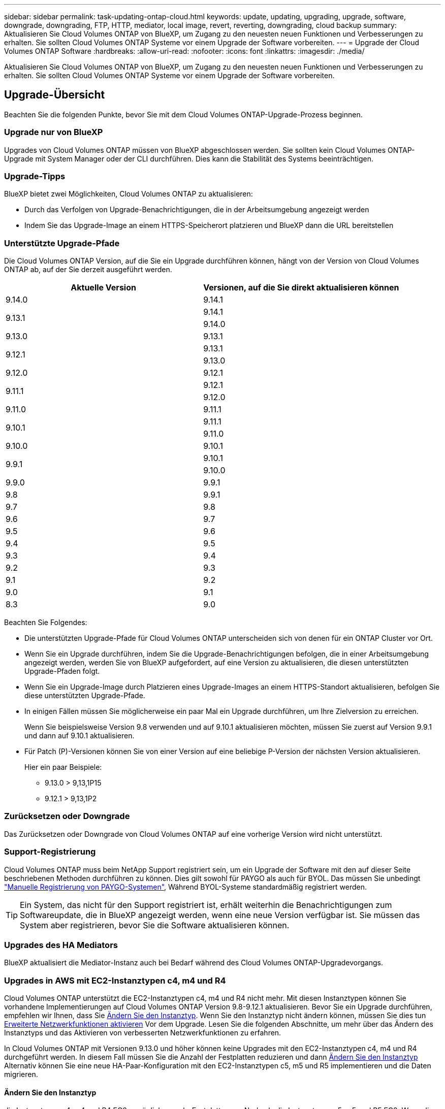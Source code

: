 ---
sidebar: sidebar 
permalink: task-updating-ontap-cloud.html 
keywords: update, updating, upgrading, upgrade, software, downgrade, downgrading, FTP, HTTP, mediator, local image, revert, reverting, downgrading, cloud backup 
summary: Aktualisieren Sie Cloud Volumes ONTAP von BlueXP, um Zugang zu den neuesten neuen Funktionen und Verbesserungen zu erhalten. Sie sollten Cloud Volumes ONTAP Systeme vor einem Upgrade der Software vorbereiten. 
---
= Upgrade der Cloud Volumes ONTAP Software
:hardbreaks:
:allow-uri-read: 
:nofooter: 
:icons: font
:linkattrs: 
:imagesdir: ./media/


[role="lead"]
Aktualisieren Sie Cloud Volumes ONTAP von BlueXP, um Zugang zu den neuesten neuen Funktionen und Verbesserungen zu erhalten. Sie sollten Cloud Volumes ONTAP Systeme vor einem Upgrade der Software vorbereiten.



== Upgrade-Übersicht

Beachten Sie die folgenden Punkte, bevor Sie mit dem Cloud Volumes ONTAP-Upgrade-Prozess beginnen.



=== Upgrade nur von BlueXP

Upgrades von Cloud Volumes ONTAP müssen von BlueXP abgeschlossen werden. Sie sollten kein Cloud Volumes ONTAP-Upgrade mit System Manager oder der CLI durchführen. Dies kann die Stabilität des Systems beeinträchtigen.



=== Upgrade-Tipps

BlueXP bietet zwei Möglichkeiten, Cloud Volumes ONTAP zu aktualisieren:

* Durch das Verfolgen von Upgrade-Benachrichtigungen, die in der Arbeitsumgebung angezeigt werden
* Indem Sie das Upgrade-Image an einem HTTPS-Speicherort platzieren und BlueXP dann die URL bereitstellen




=== Unterstützte Upgrade-Pfade

Die Cloud Volumes ONTAP Version, auf die Sie ein Upgrade durchführen können, hängt von der Version von Cloud Volumes ONTAP ab, auf der Sie derzeit ausgeführt werden.

[cols="2*"]
|===
| Aktuelle Version | Versionen, auf die Sie direkt aktualisieren können 


| 9.14.0 | 9.14.1 


.2+| 9.13.1 | 9.14.1 


| 9.14.0 


| 9.13.0 | 9.13.1 


.2+| 9.12.1 | 9.13.1 


| 9.13.0 


| 9.12.0 | 9.12.1 


.2+| 9.11.1 | 9.12.1 


| 9.12.0 


| 9.11.0 | 9.11.1 


.2+| 9.10.1 | 9.11.1 


| 9.11.0 


| 9.10.0 | 9.10.1 


.2+| 9.9.1 | 9.10.1 


| 9.10.0 


| 9.9.0 | 9.9.1 


| 9.8 | 9.9.1 


| 9.7 | 9.8 


| 9.6 | 9.7 


| 9.5 | 9.6 


| 9.4 | 9.5 


| 9.3 | 9.4 


| 9.2 | 9.3 


| 9.1 | 9.2 


| 9.0 | 9.1 


| 8.3 | 9.0 
|===
Beachten Sie Folgendes:

* Die unterstützten Upgrade-Pfade für Cloud Volumes ONTAP unterscheiden sich von denen für ein ONTAP Cluster vor Ort.
* Wenn Sie ein Upgrade durchführen, indem Sie die Upgrade-Benachrichtigungen befolgen, die in einer Arbeitsumgebung angezeigt werden, werden Sie von BlueXP aufgefordert, auf eine Version zu aktualisieren, die diesen unterstützten Upgrade-Pfaden folgt.
* Wenn Sie ein Upgrade-Image durch Platzieren eines Upgrade-Images an einem HTTPS-Standort aktualisieren, befolgen Sie diese unterstützten Upgrade-Pfade.
* In einigen Fällen müssen Sie möglicherweise ein paar Mal ein Upgrade durchführen, um Ihre Zielversion zu erreichen.
+
Wenn Sie beispielsweise Version 9.8 verwenden und auf 9.10.1 aktualisieren möchten, müssen Sie zuerst auf Version 9.9.1 und dann auf 9.10.1 aktualisieren.

* Für Patch (P)-Versionen können Sie von einer Version auf eine beliebige P-Version der nächsten Version aktualisieren.
+
Hier ein paar Beispiele:

+
** 9.13.0 > 9,13,1P15
** 9.12.1 > 9,13,1P2






=== Zurücksetzen oder Downgrade

Das Zurücksetzen oder Downgrade von Cloud Volumes ONTAP auf eine vorherige Version wird nicht unterstützt.



=== Support-Registrierung

Cloud Volumes ONTAP muss beim NetApp Support registriert sein, um ein Upgrade der Software mit den auf dieser Seite beschriebenen Methoden durchführen zu können. Dies gilt sowohl für PAYGO als auch für BYOL. Das müssen Sie unbedingt link:task-registering.html["Manuelle Registrierung von PAYGO-Systemen"], Während BYOL-Systeme standardmäßig registriert werden.


TIP: Ein System, das nicht für den Support registriert ist, erhält weiterhin die Benachrichtigungen zum Softwareupdate, die in BlueXP angezeigt werden, wenn eine neue Version verfügbar ist. Sie müssen das System aber registrieren, bevor Sie die Software aktualisieren können.



=== Upgrades des HA Mediators

BlueXP aktualisiert die Mediator-Instanz auch bei Bedarf während des Cloud Volumes ONTAP-Upgradevorgangs.



=== Upgrades in AWS mit EC2-Instanztypen c4, m4 und R4

Cloud Volumes ONTAP unterstützt die EC2-Instanztypen c4, m4 und R4 nicht mehr. Mit diesen Instanztypen können Sie vorhandene Implementierungen auf Cloud Volumes ONTAP Version 9.8-9.12.1 aktualisieren. Bevor Sie ein Upgrade durchführen, empfehlen wir Ihnen, dass Sie <<Ändern Sie den Instanztyp,Ändern Sie den Instanztyp>>. Wenn Sie den Instanztyp nicht ändern können, müssen Sie dies tun <<Erweiterte Netzwerkfunktionen aktivieren,Erweiterte Netzwerkfunktionen aktivieren>> Vor dem Upgrade. Lesen Sie die folgenden Abschnitte, um mehr über das Ändern des Instanztyps und das Aktivieren von verbesserten Netzwerkfunktionen zu erfahren.

In Cloud Volumes ONTAP mit Versionen 9.13.0 und höher können keine Upgrades mit den EC2-Instanztypen c4, m4 und R4 durchgeführt werden. In diesem Fall müssen Sie die Anzahl der Festplatten reduzieren und dann <<Ändern Sie den Instanztyp,Ändern Sie den Instanztyp>> Alternativ können Sie eine neue HA-Paar-Konfiguration mit den EC2-Instanztypen c5, m5 und R5 implementieren und die Daten migrieren.



==== Ändern Sie den Instanztyp

die Instanztypen c4, m4 und R4 EC2 ermöglichen mehr Festplatten pro Node als die Instanztypen c5, m5 und R5 EC2. Wenn die Anzahl der Festplatten pro Node bei der c4-, m4- oder R4-EC2-Instanz unter der maximalen Festplattenanzahl pro Node bei Instanzen mit c5-, m5- und r5-Systemen liegt, können Sie den EC2-Instanztyp in c5, m5 oder r5 ändern.

link:https://docs.netapp.com/us-en/cloud-volumes-ontap-relnotes/reference-limits-aws.html#disk-and-tiering-limits-by-ec2-instance["Überprüfen Sie die Festplatten- und Tiering-Limits durch EC2-Instanz"^]
link:https://docs.netapp.com/us-en/bluexp-cloud-volumes-ontap/task-change-ec2-instance.html["Ändern des EC2 Instanztyps für Cloud Volumes ONTAP"^]

Wenn Sie den Instanztyp nicht ändern können, führen Sie die Schritte unter aus <<Erweiterte Netzwerkfunktionen aktivieren>>.



==== Erweiterte Netzwerkfunktionen aktivieren

Um ein Upgrade auf Cloud Volumes ONTAP Version 9.8 und höher durchzuführen, müssen Sie _enhanced Networking_ auf dem Cluster aktivieren, auf dem der Instanztyp c4, m4 oder R4 ausgeführt wird. Informationen zum Aktivieren von ENA finden Sie in dem Artikel der Knowledge Base link:https://kb.netapp.com/Cloud/Cloud_Volumes_ONTAP/How_to_enable_Enhanced_networking_like_SR-IOV_or_ENA_on_AWS_CVO_instances["Aktivieren von erweiterten Netzwerkfunktionen wie SR-IOV oder ENA auf AWS Cloud Volumes ONTAP Instanzen"^].



== Upgrade wird vorbereitet

Bevor Sie ein Upgrade durchführen, müssen Sie überprüfen, ob die Systeme bereit sind und alle erforderlichen Konfigurationsänderungen vornehmen.

* <<Planung von Ausfallzeiten>>
* <<Überprüfen Sie, ob das automatische Giveback weiterhin aktiviert ist>>
* <<Unterbrechen Sie die SnapMirror Übertragung>>
* <<Vergewissern Sie sich, dass die Aggregate online sind>>
* <<Vergewissern Sie sich, dass alle LIFs an den Home Ports angeschlossen sind>>




=== Planung von Ausfallzeiten

Wenn Sie ein Single-Node-System aktualisieren, stellt der Upgrade-Prozess das System für bis zu 25 Minuten offline, während dieser I/O-Unterbrechung ausgeführt wird.

In vielen Fällen erfolgt das Upgrade eines HA-Paars unterbrechungsfrei und die I/O-Vorgänge werden unterbrechungsfrei ausgeführt. Während dieses unterbrechungsfreien Upgrade-Prozesses wird jeder Node entsprechend aktualisiert, um den I/O-Datenverkehr für die Clients weiterhin bereitzustellen.

Sitzungsorientierte Protokolle können während der Upgrades in bestimmten Bereichen negative Auswirkungen auf Clients und Anwendungen haben. Weitere Informationen https://docs.netapp.com/us-en/ontap/upgrade/concept_considerations_for_session_oriented_protocols.html["Weitere Informationen finden Sie in der ONTAP-Dokumentation"^]



=== Überprüfen Sie, ob das automatische Giveback weiterhin aktiviert ist

Automatisches Giveback muss auf einem Cloud Volumes ONTAP HA-Paar aktiviert sein (dies ist die Standardeinstellung). Wenn nicht, schlägt der Vorgang fehl.

http://docs.netapp.com/ontap-9/topic/com.netapp.doc.dot-cm-hacg/GUID-3F50DE15-0D01-49A5-BEFD-D529713EC1FA.html["ONTAP 9 Dokumentation: Befehle zur Konfiguration von automatischem Giveback"^]



=== Unterbrechen Sie die SnapMirror Übertragung

Wenn ein Cloud Volumes ONTAP System über aktive SnapMirror Beziehungen verfügt, sollten Sie die Übertragungen am besten unterbrechen, bevor Sie die Cloud Volumes ONTAP Software aktualisieren. Das Anhalten der Übertragungen verhindert SnapMirror Ausfälle. Sie müssen die Übertragungen vom Zielsystem anhalten.


NOTE: Obwohl bei BlueXP Backup und Recovery eine Implementierung von SnapMirror zur Erstellung von Backup-Dateien verwendet wird (genannt SnapMirror Cloud), müssen Backups bei einem System-Upgrade nicht ausgesetzt werden.

.Über diese Aufgabe
In diesen Schritten wird die Verwendung von System Manager für Version 9.3 und höher beschrieben.

.Schritte
. Melden Sie sich vom Zielsystem aus bei System Manager an.
+
Sie können sich bei System Manager anmelden, indem Sie im Webbrowser die IP-Adresse der Cluster-Management-LIF aufrufen. Die IP-Adresse finden Sie in der Cloud Volumes ONTAP-Arbeitsumgebung.

+

NOTE: Der Computer, von dem aus Sie auf BlueXP zugreifen, muss über eine Netzwerkverbindung zu Cloud Volumes ONTAP verfügen. Beispielsweise müssen Sie sich über einen Jump-Host in Ihrem Cloud-Provider-Netzwerk bei BlueXP anmelden.

. Klicken Sie Auf *Schutz > Beziehungen*.
. Wählen Sie die Beziehung aus, und klicken Sie auf *Operationen > Quiesce*.




=== Vergewissern Sie sich, dass die Aggregate online sind

Aggregate für Cloud Volumes ONTAP muss online sein, bevor Sie die Software aktualisieren. Aggregate sollten in den meisten Konfigurationen online sein. Wenn dies nicht der Fall ist, sollten Sie sie jedoch online stellen.

.Über diese Aufgabe
In diesen Schritten wird die Verwendung von System Manager für Version 9.3 und höher beschrieben.

.Schritte
. Klicken Sie in der Arbeitsumgebung auf die Registerkarte *Aggregate*.
. Klicken Sie unter dem Aggregattitel auf die Schaltfläche Ellipse, und wählen Sie dann *Aggregatdetails anzeigen*.
+
image:screenshots_aggregate_details_state.png["Screenshot: Zeigt das Feld Status an, wenn Sie Informationen für ein Aggregat anzeigen."]

. Wenn das Aggregat offline ist, verwenden Sie System Manager, um das Aggregat online zu schalten:
+
.. Klicken Sie Auf *Storage > Aggregate & Disks > Aggregate*.
.. Wählen Sie das Aggregat aus und klicken Sie dann auf *Weitere Aktionen > Status > Online*.






=== Vergewissern Sie sich, dass alle LIFs an den Home Ports angeschlossen sind

Vor dem Upgrade müssen sich alle LIFs auf Home Ports befinden. Weitere Informationen finden Sie in der ONTAP-Dokumentation unter link:https://docs.netapp.com/us-en/ontap/upgrade/task_enabling_and_reverting_lifs_to_home_ports_preparing_the_ontap_software_for_the_update.html["Vergewissern Sie sich, dass alle LIFs an den Home Ports angeschlossen sind"].



== Upgrade von Cloud Volumes ONTAP

BlueXP benachrichtigt Sie, wenn eine neue Version zur Aktualisierung verfügbar ist. Sie können den Upgrade-Prozess über diese Benachrichtigung starten. Weitere Informationen finden Sie unter <<Upgrade von BlueXP-Benachrichtigungen>>.

Eine andere Möglichkeit, Software-Upgrades mithilfe eines Images auf einer externen URL durchzuführen. Diese Option ist hilfreich, wenn BlueXP nicht auf den S3 Bucket zugreifen kann, um die Software zu aktualisieren oder wenn Sie mit einem Patch ausgestattet wurden. Weitere Informationen finden Sie unter <<Upgrade von einem Image, das über eine URL verfügbar ist>>.



=== Upgrade von BlueXP-Benachrichtigungen

BlueXP zeigt eine Benachrichtigung in Cloud Volumes ONTAP-Arbeitsumgebungen an, wenn eine neue Version von Cloud Volumes ONTAP verfügbar ist:

image:screenshot_overview_upgrade.png["Screenshot: Zeigt die Benachrichtigung über die neue verfügbare Version an, die nach der Auswahl einer Arbeitsumgebung auf der Seite „Arbeitsfläche“ angezeigt wird."]

Sie können den Upgrade-Prozess von dieser Benachrichtigung aus starten, die den Prozess automatisiert, indem Sie das Software-Image aus einem S3-Bucket beziehen, das Image installieren und das System dann neu starten.

.Bevor Sie beginnen
BlueXP-Vorgänge wie die Erstellung von Volumes oder Aggregaten dürfen auf dem Cloud Volumes ONTAP-System nicht ausgeführt werden.

.Schritte
. Wählen Sie im linken Navigationsmenü die Option *Speicherung > Leinwand*.
. Wählen Sie eine Arbeitsumgebung aus.
+
Wenn eine neue Version verfügbar ist, wird auf der Registerkarte „Übersicht“ eine Benachrichtigung angezeigt:

+
image:screenshot_overview_upgrade.png["Ein Screenshot, der das \"Upgrade jetzt!\" zeigt Auf der Registerkarte „Übersicht“."]

. Wenn eine neue Version verfügbar ist, klicken Sie auf *Jetzt aktualisieren!*
+

NOTE: Bevor Sie Cloud Volumes ONTAP über die BlueXP Benachrichtigung aktualisieren können, benötigen Sie ein NetApp Support Site Konto.

. Lesen Sie auf der Seite Upgrade Cloud Volumes ONTAP die EULA, und wählen Sie dann *Ich habe die EULA gelesen und genehmigt*.
. Klicken Sie Auf *Upgrade*.
+

NOTE: Auf der Seite Upgrade Cloud Volumes ONTAP wird standardmäßig die neueste verfügbare Cloud Volumes ONTAP-Version für das Upgrade ausgewählt. Falls verfügbar, können Sie stattdessen ältere Versionen von Cloud Volumes ONTAP für Ihr Upgrade auswählen, indem Sie auf *Ältere Versionen auswählen* klicken.
Siehe https://docs.netapp.com/us-en/bluexp-cloud-volumes-ontap/task-updating-ontap-cloud.html#supported-upgrade-paths["Liste der unterstützten Upgrade-Pfade"^] Sie erhalten basierend auf Ihrer aktuellen Cloud Volumes ONTAP Version die gewünschten Upgrade-Pfade.

+
image:screenshot_upgrade_select_versions.png["Ein Screenshot der Seite Cloud Volumes ONTAP-Version aktualisieren."]

. Um den Status des Upgrades zu überprüfen, klicken Sie auf das Symbol Einstellungen und wählen Sie *Timeline*.


.Ergebnis
BlueXP startet das Software-Upgrade. Sie können Aktionen in der Arbeitsumgebung durchführen, wenn die Softwareaktualisierung abgeschlossen ist.

.Nachdem Sie fertig sind
Wenn Sie SnapMirror Transfers ausgesetzt haben, setzen Sie die Transfers mit System Manager fort.



=== Upgrade von einem Image, das über eine URL verfügbar ist

Sie können das Cloud Volumes ONTAP Software-Image auf dem Connector oder einem HTTP-Server platzieren und dann das Software-Upgrade von BlueXP starten. Möglicherweise verwenden Sie diese Option, wenn BlueXP zum Upgrade der Software nicht auf den S3-Bucket zugreifen kann.

.Bevor Sie beginnen
* BlueXP-Vorgänge wie die Erstellung von Volumes oder Aggregaten dürfen auf dem Cloud Volumes ONTAP-System nicht ausgeführt werden.
* Wenn Sie HTTPS zum Hosten von ONTAP-Images verwenden, kann das Upgrade aufgrund von Problemen mit der SSL-Authentifizierung fehlschlagen, die durch fehlende Zertifikate verursacht werden. Dieses Problem besteht darin, ein von einer Zertifizierungsstelle signiertes Zertifikat zu generieren und zu installieren, das für die Authentifizierung zwischen ONTAP und BlueXP verwendet wird.
+
In der NetApp Knowledge Base finden Sie Schritt-für-Schritt-Anleitungen:

+
https://kb.netapp.com/Advice_and_Troubleshooting/Cloud_Services/Cloud_Manager/How_to_configure_Cloud_Manager_as_an_HTTPS_server_to_host_upgrade_images["NetApp KB: So konfigurieren Sie BlueXP als HTTPS-Server, um Upgrade-Images zu hosten"^]



.Schritte
. Optional: Richten Sie einen HTTP-Server ein, der das Cloud Volumes ONTAP Software-Image hosten kann.
+
Wenn Sie eine VPN-Verbindung zum virtuellen Netzwerk haben, können Sie das Cloud Volumes ONTAP Software-Image auf einem HTTP-Server in Ihrem eigenen Netzwerk platzieren. Andernfalls müssen Sie die Datei auf einem HTTP-Server in der Cloud platzieren.

. Wenn Sie Ihre eigene Sicherheitsgruppe für Cloud Volumes ONTAP verwenden, stellen Sie sicher, dass die ausgehenden Regeln HTTP-Verbindungen zulassen, damit Cloud Volumes ONTAP auf das Software-Image zugreifen kann.
+

NOTE: Die vordefinierte Cloud Volumes ONTAP-Sicherheitsgruppe erlaubt standardmäßig ausgehende HTTP-Verbindungen.

. Beziehen Sie das Software-Image von https://mysupport.netapp.com/site/products/all/details/cloud-volumes-ontap/downloads-tab["Die NetApp Support Site"^].
. Kopieren Sie das Software-Image in ein Verzeichnis auf dem Connector oder auf einem HTTP-Server, von dem die Datei bereitgestellt wird.
+
Es sind zwei Pfade verfügbar. Der richtige Pfad hängt von Ihrer Connector-Version ab.

+
** `/opt/application/netapp/cloudmanager/docker_occm/data/ontap/images/`
** `/opt/application/netapp/cloudmanager/ontap/images/`


. Klicken Sie in der Arbeitsumgebung von BlueXP auf die Schaltfläche *... (Ellipsensymbol)*, und klicken Sie dann auf *Cloud Volumes ONTAP aktualisieren*.
. Geben Sie auf der Seite Cloud Volumes ONTAP-Version aktualisieren die URL ein, und klicken Sie dann auf *Bild ändern*.
+
Wenn Sie das Software-Image auf den Connector in dem oben gezeigten Pfad kopiert haben, geben Sie die folgende URL ein:

+
\http://<Connector-private-IP-address>/ontap/images/<image-file-name>

+

NOTE: In der URL muss *image-file-Name* dem Format "cot.image.9.13.1P2.tgz" folgen.

. Klicken Sie zur Bestätigung auf *Weiter*.


.Ergebnis
BlueXP startet das Software-Update. Nach Abschluss der Softwareaktualisierung können Sie in der Arbeitsumgebung Aktionen ausführen.

.Nachdem Sie fertig sind
Wenn Sie SnapMirror Transfers ausgesetzt haben, setzen Sie die Transfers mit System Manager fort.

ifdef::gcp[]



== Beheben Sie Download-Fehler bei Verwendung eines Google Cloud NAT-Gateways

Der Connector lädt automatisch Software-Updates für Cloud Volumes ONTAP herunter. Der Download kann fehlschlagen, wenn Ihre Konfiguration ein Google Cloud NAT Gateway verwendet. Sie können dieses Problem beheben, indem Sie die Anzahl der Teile begrenzen, in die das Software-Image unterteilt ist. Dieser Schritt muss mithilfe der BlueXP API abgeschlossen werden.

.Schritt
. SENDEN SIE EINE PUT-Anforderung an /occm/config mit dem folgenden JSON als Text:


[source]
----
{
  "maxDownloadSessions": 32
}
----
Der Wert für _maxDownloadSessions_ kann 1 oder eine beliebige Ganzzahl größer als 1 sein. Wenn der Wert 1 ist, wird das heruntergeladene Bild nicht geteilt.

Beachten Sie, dass 32 ein Beispielwert ist. Der Wert, den Sie verwenden sollten, hängt von Ihrer NAT-Konfiguration und der Anzahl der Sitzungen ab, die Sie gleichzeitig haben können.

https://docs.netapp.com/us-en/bluexp-automation/cm/api_ref_resources.html#occmconfig["Erfahren Sie mehr über den Aufruf der /occm/config API"^].

endif::gcp[]
